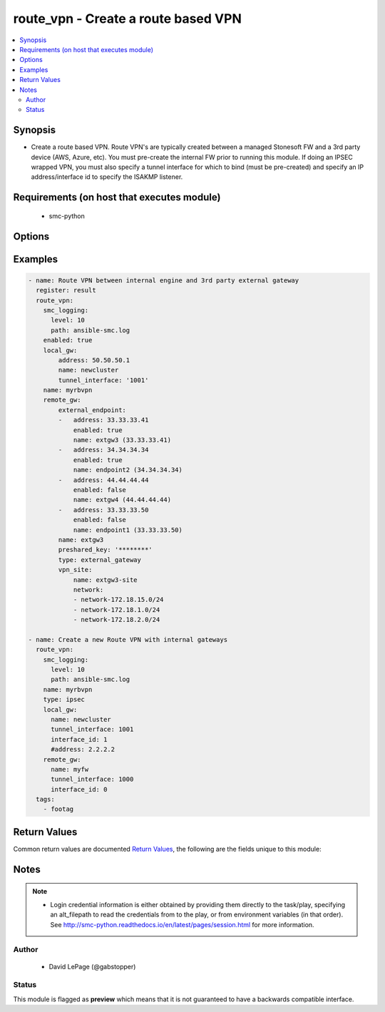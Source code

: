 .. _route_vpn:


route_vpn - Create a route based VPN
++++++++++++++++++++++++++++++++++++

.. versionadded:: 2.5




.. contents::
   :local:
   :depth: 2


Synopsis
--------


* Create a route based VPN. Route VPN's are typically created between a managed Stonesoft FW and a 3rd party device (AWS, Azure, etc). You must pre-create the internal FW prior to running this module. If doing an IPSEC wrapped VPN, you must also specify a tunnel interface for which to bind (must be pre-created) and specify an IP address/interface id to specify the ISAKMP listener.



Requirements (on host that executes module)
-------------------------------------------

  * smc-python


Options
-------

.. raw:: html

    <table border=1 cellpadding=4>

    <tr>
    <th class="head">parameter</th>
    <th class="head">required</th>
    <th class="head">default</th>
    <th class="head">choices</th>
    <th class="head">comments</th>
    </tr>

    <tr>
    <td>enabled<br/><div style="font-size: small;"></div></td>
    <td>no</td>
    <td></td>
    <td><ul><li>yes</li><li>no</li></ul></td>
	<td>
        <p>Whether the VPN is enabled or disabled</p>
	</td>
	</tr>
    </td>
    </tr>
    <tr>
    <td rowspan="2">local_gw<br/><div style="font-size: small;"></div></td>
    <td>no</td>
    <td></td>
    <td></td>
    <td>
        <div>Represents the locally managed Stonesoft FW gateway. If the remote_gw is also a Stonesoft managed device, use the same parameters to define</div>
    </tr>

    <tr>
    <td colspan="5">
        <table border=1 cellpadding=4>
        <caption><b>Dictionary object local_gw</b></caption>

        <tr>
        <th class="head">parameter</th>
        <th class="head">required</th>
        <th class="head">default</th>
        <th class="head">choices</th>
        <th class="head">comments</th>
        </tr>

        <tr>
        <td>tunnel_interface<br/><div style="font-size: small;"></div></td>
        <td>yes</td>
        <td></td>
        <td></td>
        <td>
            <div>The ID for the tunnel interface</div>
        </td>
        </tr>

        <tr>
        <td>interface_id<br/><div style="font-size: small;"></div></td>
        <td>yes</td>
        <td></td>
        <td></td>
        <td>
            <div>The interface ID to enable IPSEC. If multiple IP addresses exist on the interface, IPSEC will be enabled on all. Use <em>interface_ip</em> as an alternative.</div>
        </td>
        </tr>

        <tr>
        <td>name<br/><div style="font-size: small;"></div></td>
        <td>yes</td>
        <td></td>
        <td></td>
        <td>
            <div>The name of the Stonesoft FW gateway</div>
        </td>
        </tr>

        <tr>
        <td>address<br/><div style="font-size: small;"></div></td>
        <td>no</td>
        <td></td>
        <td></td>
        <td>
            <div>An interface IP addresses to enable IPSEC. If there are multiple IP addresses on a single interface specified with <em>interface_id</em> and you want to bind to only that address</div>
        </td>
        </tr>

        </table>

    </td>
    </tr>
    </td>
    </tr>

    <tr>
    <td>name<br/><div style="font-size: small;"></div></td>
    <td>yes</td>
    <td></td>
    <td></td>
	<td>
        <p>The name for this route VPN.</p>
	</td>
	</tr>
    </td>
    </tr>
    <tr>
    <td rowspan="2">remote_gw<br/><div style="font-size: small;"></div></td>
    <td>no</td>
    <td></td>
    <td></td>
    <td>
        <div>The name of the remote GW. If the remote gateway is an Stonesoft FW, it must pre-exist. Use the local_gw documentation for settings. If it is an External Gateway, this module will create the gateway based on the gateway settings provided if it doesn't already exist. This documents an External Gateway configuration. See also the external_gateway module for additional external endpoint settings.</div>
    </tr>

    <tr>
    <td colspan="5">
        <table border=1 cellpadding=4>
        <caption><b>Dictionary object remote_gw</b></caption>

        <tr>
        <th class="head">parameter</th>
        <th class="head">required</th>
        <th class="head">default</th>
        <th class="head">choices</th>
        <th class="head">comments</th>
        </tr>

        <tr>
        <td>preshared_key<br/><div style="font-size: small;"></div></td>
        <td>no</td>
        <td></td>
        <td></td>
        <td>
            <div>If this is an External Gateway, you must provide a pre-shared key to be used between the gateways. If the gateway is another Stonesoft FW, a key will be auto-generated.</div>
        </td>
        </tr>

        <tr>
        <td>external_endpoint<br/><div style="font-size: small;"></div></td>
        <td>yes</td>
        <td></td>
        <td></td>
        <td>
            <div>The external endpoint gateways where the RBVPN will terminate. Any options that are supported by the smcpython ExternalEndpoint.create constructor are supported values for this definition</div>
        </td>
        </tr>

        <tr>
        <td>type<br/><div style="font-size: small;"></div></td>
        <td>no</td>
        <td></td>
        <td></td>
        <td>
            <div>Set to external_gateway if this is an external gateway element type</div>
        </td>
        </tr>

        <tr>
        <td>vpn_site<br/><div style="font-size: small;"></div></td>
        <td>no</td>
        <td></td>
        <td></td>
        <td>
            <div>Defines the VPN site for the protected networks on other end of external gateway</div>
        </td>
        </tr>

        <tr>
        <td>name<br/><div style="font-size: small;"></div></td>
        <td>yes</td>
        <td></td>
        <td></td>
        <td>
            <div>The name of the External Gateway. If the gateway does not exist, it will be created if you provide the <em>address</em> and <em>networks</em> parameters.</div>
        </td>
        </tr>

        </table>

    </td>
    </tr>
    </td>
    </tr>

    <tr>
    <td>smc_address<br/><div style="font-size: small;"></div></td>
    <td>no</td>
    <td></td>
    <td></td>
	<td>
        <p>FQDN with port of SMC. The default value is the environment variable <code>SMC_ADDRESS</code></p>
	</td>
	</tr>
    </td>
    </tr>

    <tr>
    <td>smc_alt_filepath<br/><div style="font-size: small;"></div></td>
    <td>no</td>
    <td></td>
    <td></td>
	<td>
        <p>Provide an alternate path location to read the credentials from. File is expected to be stored in ~.smcrc. If provided, url and api_key settings are not required and will be ignored.</p>
	</td>
	</tr>
    </td>
    </tr>

    <tr>
    <td>smc_api_key<br/><div style="font-size: small;"></div></td>
    <td>no</td>
    <td></td>
    <td></td>
	<td>
        <p>API key for api client. The default value is the environment variable <code>SMC_API_KEY</code> Required if <em>url</em></p>
	</td>
	</tr>
    </td>
    </tr>

    <tr>
    <td>smc_api_version<br/><div style="font-size: small;"></div></td>
    <td>no</td>
    <td></td>
    <td></td>
	<td>
        <p>Optional API version to connect to. If none is provided, the latest SMC version API will be used based on the Management Center version. Can be set though the environment variable <code>SMC_API_VERSION</code></p>
	</td>
	</tr>
    </td>
    </tr>

    <tr>
    <td>smc_domain<br/><div style="font-size: small;"></div></td>
    <td>no</td>
    <td></td>
    <td></td>
	<td>
        <p>Optional domain to log in to. If no domain is provided, 'Shared Domain' is used. Can be set throuh the environment variable <code>SMC_DOMAIN</code></p>
	</td>
	</tr>
    </td>
    </tr>
    <tr>
    <td rowspan="2">smc_extra_args<br/><div style="font-size: small;"></div></td>
    <td>no</td>
    <td></td>
    <td></td>
    <td>
        <div>Extra arguments to pass to login constructor. These are generally only used if specifically requested by support personnel.</div>
    </tr>

    <tr>
    <td colspan="5">
        <table border=1 cellpadding=4>
        <caption><b>Dictionary object smc_extra_args</b></caption>

        <tr>
        <th class="head">parameter</th>
        <th class="head">required</th>
        <th class="head">default</th>
        <th class="head">choices</th>
        <th class="head">comments</th>
        </tr>

        <tr>
        <td>verify<br/><div style="font-size: small;"></div></td>
        <td>no</td>
        <td>True</td>
        <td><ul><li>yes</li><li>no</li></ul></td>
        <td>
            <div>Is the connection to SMC is HTTPS, you can set this to True, or provide a path to a client certificate to verify the SMC SSL certificate. You can also explicitly set this to False.</div>
        </td>
        </tr>

        </table>

    </td>
    </tr>
    </td>
    </tr>
    <tr>
    <td rowspan="2">smc_logging<br/><div style="font-size: small;"></div></td>
    <td>no</td>
    <td></td>
    <td></td>
    <td>
        <div>Optionally enable SMC API logging to a file</div>
    </tr>

    <tr>
    <td colspan="5">
        <table border=1 cellpadding=4>
        <caption><b>Dictionary object smc_logging</b></caption>

        <tr>
        <th class="head">parameter</th>
        <th class="head">required</th>
        <th class="head">default</th>
        <th class="head">choices</th>
        <th class="head">comments</th>
        </tr>

        <tr>
        <td>path<br/><div style="font-size: small;"></div></td>
        <td>yes</td>
        <td></td>
        <td></td>
        <td>
            <div>Full path to the log file</div>
        </td>
        </tr>

        <tr>
        <td>level<br/><div style="font-size: small;"></div></td>
        <td>no</td>
        <td></td>
        <td></td>
        <td>
            <div>Log level as specified by the standard python logging library, in int format. Default setting is logging.DEBUG.</div>
        </td>
        </tr>

        </table>

    </td>
    </tr>
    </td>
    </tr>

    <tr>
    <td>smc_timeout<br/><div style="font-size: small;"></div></td>
    <td>no</td>
    <td></td>
    <td></td>
	<td>
        <p>Optional timeout for connections to the SMC. Can be set through environment <code>SMC_TIMEOUT</code></p>
	</td>
	</tr>
    </td>
    </tr>

    <tr>
    <td>state<br/><div style="font-size: small;"></div></td>
    <td>no</td>
    <td>present</td>
    <td><ul><li>present</li><li>absent</li></ul></td>
	<td>
        <p>Specify a create or delete operation</p>
	</td>
	</tr>
    </td>
    </tr>

    <tr>
    <td>tags<br/><div style="font-size: small;"></div></td>
    <td>no</td>
    <td></td>
    <td></td>
	<td>
        <p>Provide an optional category tag to the engine. If the category does not exist, it will be created</p>
	</td>
	</tr>
    </td>
    </tr>

    <tr>
    <td>type<br/><div style="font-size: small;"></div></td>
    <td>no</td>
    <td>ipsec</td>
    <td><ul><li>ipsec</li><li>gre</li></ul></td>
	<td>
        <p>The type of IPSEC vpn to create</p>
	</td>
	</tr>
    </td>
    </tr>

    </table>
    </br>

Examples
--------

.. code-block:: yaml

    
    - name: Route VPN between internal engine and 3rd party external gateway
      register: result
      route_vpn:
        smc_logging:
          level: 10
          path: ansible-smc.log
        enabled: true
        local_gw:
            address: 50.50.50.1
            name: newcluster
            tunnel_interface: '1001'
        name: myrbvpn
        remote_gw:
            external_endpoint:
            -   address: 33.33.33.41
                enabled: true
                name: extgw3 (33.33.33.41)
            -   address: 34.34.34.34
                enabled: true
                name: endpoint2 (34.34.34.34)
            -   address: 44.44.44.44
                enabled: false
                name: extgw4 (44.44.44.44)
            -   address: 33.33.33.50
                enabled: false
                name: endpoint1 (33.33.33.50)
            name: extgw3
            preshared_key: '********'
            type: external_gateway
            vpn_site:
                name: extgw3-site
                network:
                - network-172.18.15.0/24
                - network-172.18.1.0/24
                - network-172.18.2.0/24
    
    - name: Create a new Route VPN with internal gateways
      route_vpn:
        smc_logging:
          level: 10
          path: ansible-smc.log
        name: myrbvpn
        type: ipsec
        local_gw:
          name: newcluster
          tunnel_interface: 1001
          interface_id: 1
          #address: 2.2.2.2
        remote_gw:
          name: myfw
          tunnel_interface: 1000
          interface_id: 0  
      tags:
        - footag     

Return Values
-------------

Common return values are documented `Return Values <http://docs.ansible.com/ansible/latest/common_return_values.html>`_, the following are the fields unique to this module:

.. raw:: html

    <table border=1 cellpadding=4>

    <tr>
    <th class="head">name</th>
    <th class="head">description</th>
    <th class="head">returned</th>
    <th class="head">type</th>
    <th class="head">sample</th>
    </tr>

    <tr>
    <td>state</td>
    <td>
        <div>The current state of the element</div>
    </td>
    <td align=center></td>
    <td align=center>dict</td>
    <td align=center></td>
    </tr>

    <tr>
    <td>changed</td>
    <td>
        <div>Whether or not the change succeeded</div>
    </td>
    <td align=center>always</td>
    <td align=center>bool</td>
    <td align=center></td>
    </tr>
    </table>
    </br></br>


Notes
-----

.. note::
    - Login credential information is either obtained by providing them directly to the task/play, specifying an alt_filepath to read the credentials from to the play, or from environment variables (in that order). See http://smc-python.readthedocs.io/en/latest/pages/session.html for more information.


Author
~~~~~~

    * David LePage (@gabstopper)




Status
~~~~~~

This module is flagged as **preview** which means that it is not guaranteed to have a backwards compatible interface.


